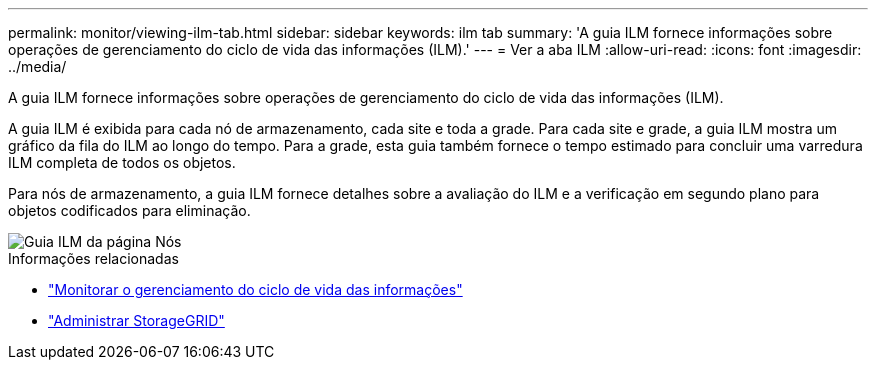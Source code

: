 ---
permalink: monitor/viewing-ilm-tab.html 
sidebar: sidebar 
keywords: ilm tab 
summary: 'A guia ILM fornece informações sobre operações de gerenciamento do ciclo de vida das informações (ILM).' 
---
= Ver a aba ILM
:allow-uri-read: 
:icons: font
:imagesdir: ../media/


[role="lead"]
A guia ILM fornece informações sobre operações de gerenciamento do ciclo de vida das informações (ILM).

A guia ILM é exibida para cada nó de armazenamento, cada site e toda a grade.  Para cada site e grade, a guia ILM mostra um gráfico da fila do ILM ao longo do tempo.  Para a grade, esta guia também fornece o tempo estimado para concluir uma varredura ILM completa de todos os objetos.

Para nós de armazenamento, a guia ILM fornece detalhes sobre a avaliação do ILM e a verificação em segundo plano para objetos codificados para eliminação.

image::../media/nodes_page_ilm_tab.png[Guia ILM da página Nós]

.Informações relacionadas
* link:monitoring-information-lifecycle-management.html["Monitorar o gerenciamento do ciclo de vida das informações"]
* link:../admin/index.html["Administrar StorageGRID"]

